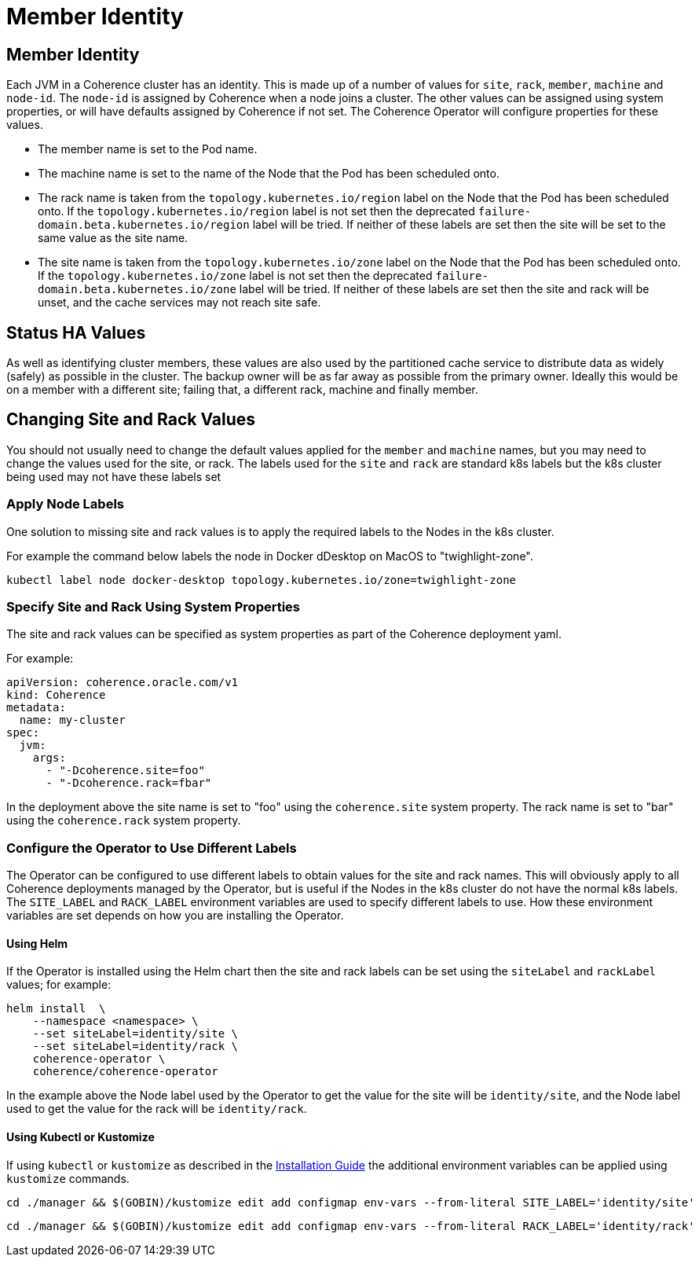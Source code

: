 ///////////////////////////////////////////////////////////////////////////////

    Copyright (c) 2021, Oracle and/or its affiliates.
    Licensed under the Universal Permissive License v 1.0 as shown at
    http://oss.oracle.com/licenses/upl.

///////////////////////////////////////////////////////////////////////////////

= Member Identity

== Member Identity

Each JVM in a Coherence cluster has an identity. This is made up of a number of values for `site`, `rack`, `member`,
`machine` and `node-id`.
The `node-id` is assigned by Coherence when a node joins a cluster.
The other values can be assigned using system properties, or will have defaults assigned by Coherence if not set.
The Coherence Operator will configure properties for these values.

* The member name is set to the Pod name.
* The machine name is set to the name of the Node that the Pod has been scheduled onto.
* The rack name is taken from the `topology.kubernetes.io/region` label on the Node that the Pod has been scheduled onto.
If the `topology.kubernetes.io/region` label is not set then the deprecated `failure-domain.beta.kubernetes.io/region`
label will be tried.
If neither of these labels are set then the site will be set to the same value as the site name.
* The site name is taken from the `topology.kubernetes.io/zone` label on the Node that the Pod has been scheduled onto.
If the `topology.kubernetes.io/zone` label is not set then the deprecated `failure-domain.beta.kubernetes.io/zone` label
will be tried.
If neither of these labels are set then the site and rack will be unset, and the cache services may not reach site safe.

== Status HA Values

As well as identifying cluster members, these values are also used by the partitioned cache service to distribute data
as widely (safely) as possible in the cluster. The backup owner will be as far away as possible from the primary owner.
Ideally this would be on a member with a different site; failing that, a different rack, machine and finally member.

== Changing Site and Rack Values

You should not usually need to change the default values applied for the `member` and `machine` names, but you may need
to change the values used for the site, or rack. The labels used for the `site` and `rack` are standard k8s labels but
the k8s cluster being used may not have these labels set

=== Apply Node Labels

One solution to missing site and rack values is to apply the required labels to the Nodes in the k8s cluster.

For example the command below labels the node in Docker dDesktop on MacOS to "twighlight-zone".
[source,bash]
----
kubectl label node docker-desktop topology.kubernetes.io/zone=twighlight-zone
----

=== Specify Site and Rack Using System Properties

The site and rack values can be specified as system properties as part of the Coherence deployment yaml.

For example:
[source,yaml]
----
apiVersion: coherence.oracle.com/v1
kind: Coherence
metadata:
  name: my-cluster
spec:
  jvm:
    args:
      - "-Dcoherence.site=foo"
      - "-Dcoherence.rack=fbar"
----

In the deployment above the site name is set to "foo" using the `coherence.site` system property.
The rack name is set to "bar" using the `coherence.rack` system property.

=== Configure the Operator to Use Different Labels

The Operator can be configured to use different labels to obtain values for the site and rack names.
This will obviously apply to all Coherence deployments managed by the Operator, but is useful if the Nodes in the
k8s cluster do not have the normal k8s labels.
The `SITE_LABEL` and `RACK_LABEL` environment variables are used to specify different labels to use.
How these environment variables are set depends on how you are installing the Operator.

==== Using Helm

If the Operator is installed using the Helm chart then the site and rack labels can be set using the
`siteLabel` and `rackLabel` values;
for example:

[source,bash]
----
helm install  \
    --namespace <namespace> \
    --set siteLabel=identity/site \
    --set siteLabel=identity/rack \
    coherence-operator \
    coherence/coherence-operator
----

In the example above the Node label used by the Operator to get the value for the site will be `identity/site`,
and the Node label used to get the value for the rack will be `identity/rack`.

==== Using Kubectl or Kustomize

If using `kubectl` or `kustomize` as described in the <<installation/01_installation.adoc,Installation Guide>>
the additional environment variables can be applied using `kustomize` commands.

[source,bash]
----
cd ./manager && $(GOBIN)/kustomize edit add configmap env-vars --from-literal SITE_LABEL='identity/site'
----

[source,bash]
----
cd ./manager && $(GOBIN)/kustomize edit add configmap env-vars --from-literal RACK_LABEL='identity/rack'
----








